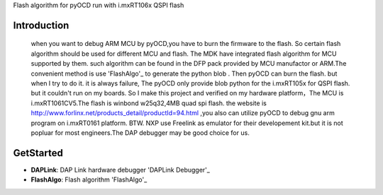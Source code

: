 
Flash algorithm for pyOCD run with i.mxRT106x QSPI flash

Introduction
*****************
    when you want to debug ARM MCU by pyOCD,you have to burn the firmware to the flash. So certain flash algorithm should be used for different MCU and flash. The MDK have integrated flash algorithm for MCU supported by them. such algorithm can be found in the DFP pack provided by MCU manufactor or ARM.The convenient method is use 'FlashAlgo'_ to generate the python blob . Then pyOCD can burn the flash. but when I try to do it. it is always failure, The pyOCD only provide blob python for the i.mxRT105x for QSPI flash. but it couldn't run on my boards. So I make this project and verified on my hardware platform，The MCU is i.mxRT1061CV5.The flash is winbond w25q32,4MB quad spi flash. the website is http://www.forlinx.net/products_detail/productId=94.html  ,you also can utilize pyOCD to debug gnu arm program on i.mxRT0161 platform. BTW. NXP use Freelink as emulator for their developement kit.but it is not popluar for most engineers.The DAP debugger may be good choice for us.

GetStarted
**********************
* **DAPLink**: DAP Link hardware debugger 'DAPLink Debugger'_
* **FlashAlgo**: Flash algorithm 'FlashAlgo'_   

.. _DAPLink Debugger:
.. _FlashAlgo: https://github.com/mbedmicro/FlashAlgo
